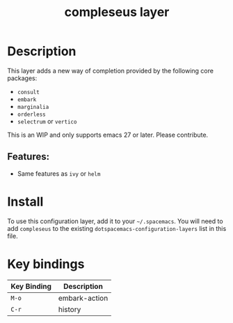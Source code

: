 #+TITLE: compleseus layer
#+TAGS: completion|layer

* Table of Contents                                       :TOC_4_gh:noexport:
- [[#description][Description]]
  - [[#features][Features:]]
- [[#install][Install]]
- [[#key-bindings][Key bindings]]

* Description
This layer adds a new way of completion provided by the following core packages: 
- =consult=
- =embark=
- =marginalia=
- =orderless=
- =selectrum= or =vertico=

This is an WIP and only supports emacs 27 or later. Please contribute.

** Features:
  - Same features as =ivy= or =helm=

* Install
To use this configuration layer, add it to your =~/.spacemacs=. You will need to
add =compleseus= to the existing =dotspacemacs-configuration-layers= list in this
file.

* Key bindings

| Key Binding | Description   |
|-------------+---------------|
| ~M-o~       | embark-action |
| ~C-r~       | history       |

